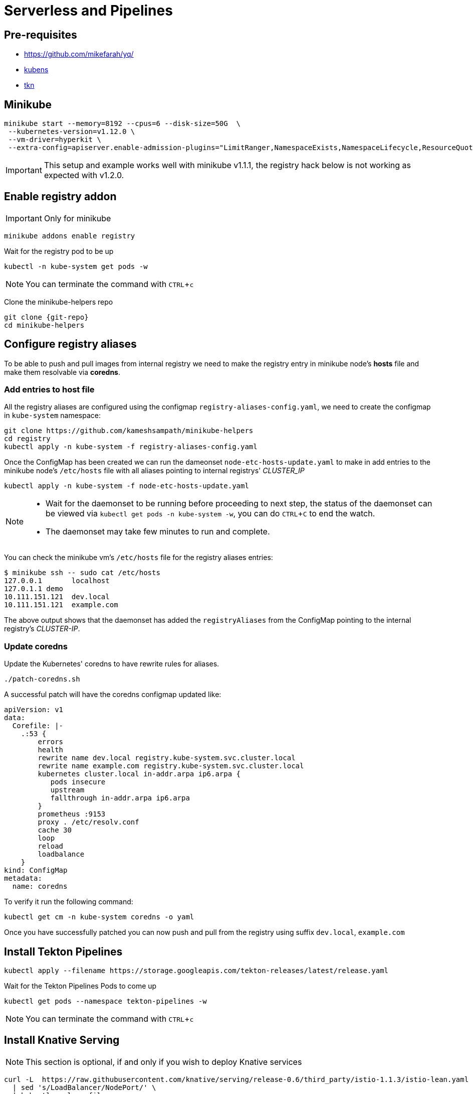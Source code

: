 = Serverless and Pipelines
:experimental:
:git-repo: https://github.com/kameshsampath/minikube-helpers

== Pre-requisites
* https://github.com/mikefarah/yq/
* https://github.com/ahmetb/kubectx/blob/master/kubens[kubens]
* https://github.com/tektoncd/cli[tkn]

== Minikube 

[source,bash]
----
minikube start --memory=8192 --cpus=6 --disk-size=50G  \
 --kubernetes-version=v1.12.0 \
 --vm-driver=hyperkit \
 --extra-config=apiserver.enable-admission-plugins="LimitRanger,NamespaceExists,NamespaceLifecycle,ResourceQuota,ServiceAccount,DefaultStorageClass,MutatingAdmissionWebhook"
----

[IMPORTANT]
====
This setup and example works well with minikube v1.1.1, the registry hack below is not working as expected with v1.2.0.
====

== Enable registry addon 

IMPORTANT: Only for minikube 

[source,bash]
----
minikube addons enable registry
----

Wait for the registry pod to be up 

[source,bash]
----
kubectl -n kube-system get pods -w 
----

NOTE: You can terminate the command with kbd:[CTRL+c]

Clone the minikube-helpers repo

[source,bash,subs="attribute+,macros+"]
----
git clone {git-repo}
cd minikube-helpers
----

== Configure registry aliases

To be able to push and pull images from internal registry we need to make the registry entry in minikube node's **hosts** file and make them resolvable via **coredns**. 

=== Add entries to host file

All the registry aliases are configured using the configmap `registry-aliases-config.yaml`, we need to create the configmap in `kube-system` namespace:

[source,bash]
----
git clone https://github.com/kameshsampath/minikube-helpers
cd registry
kubectl apply -n kube-system -f registry-aliases-config.yaml
----

Once the ConfigMap has been created we can run the dameonset `node-etc-hosts-update.yaml` to make in add entries to the minikube node's `/etc/hosts` file with all aliases pointing to internal registrys' __CLUSTER_IP__

[source,bash]
----
kubectl apply -n kube-system -f node-etc-hosts-update.yaml
----

[NOTE]
====
 * Wait for the daemonset to be running before proceeding to next step, the status of the daemonset can be viewed via `kubectl get pods -n kube-system -w`, you can do kbd:[CTRL+C] to end the watch.
 * The daemonset may take few minutes to run and complete.
====

You can check the minikube vm's `/etc/hosts` file for the registry aliases entries:

[source,bash]
----
$ minikube ssh -- sudo cat /etc/hosts
127.0.0.1       localhost
127.0.1.1 demo
10.111.151.121  dev.local
10.111.151.121  example.com
----
The above output shows that the daemonset has added the `registryAliases` from the ConfigMap pointing to the internal registry's __CLUSTER-IP__.

=== Update coredns

Update the Kubernetes' coredns to have rewrite rules for aliases.

[source,bash]
----
./patch-coredns.sh
----

A successful patch will have the coredns configmap updated like:

[source,yaml]
----
apiVersion: v1
data:
  Corefile: |-
    .:53 {
        errors
        health
        rewrite name dev.local registry.kube-system.svc.cluster.local
        rewrite name example.com registry.kube-system.svc.cluster.local
        kubernetes cluster.local in-addr.arpa ip6.arpa {
           pods insecure
           upstream
           fallthrough in-addr.arpa ip6.arpa
        }
        prometheus :9153
        proxy . /etc/resolv.conf
        cache 30
        loop
        reload
        loadbalance
    }
kind: ConfigMap
metadata:
  name: coredns
----

To verify it run the following command:

[source,bash]
----
kubectl get cm -n kube-system coredns -o yaml
----

Once you have successfully patched you can now push and pull from the registry using suffix `dev.local`, `example.com`

== Install Tekton Pipelines

[source,bash]
----
kubectl apply --filename https://storage.googleapis.com/tekton-releases/latest/release.yaml
----

Wait for the Tekton Pipelines Pods to come up 

[source,bash]
----
kubectl get pods --namespace tekton-pipelines -w 
----

NOTE: You can terminate the command with kbd:[CTRL+c]

== Install Knative Serving 

NOTE: This section is optional, if and only if you wish to deploy Knative services

[source,bash]
----
curl -L  https://raw.githubusercontent.com/knative/serving/release-0.6/third_party/istio-1.1.3/istio-lean.yaml \
  | sed 's/LoadBalancer/NodePort/' \
  | kubectl apply --filename -
----

Wait for the Istio Pods to come up 

[source,bash]
----
kubectl get pods --namespace isito-system -w 
----

NOTE: You can terminate the command with kbd:[CTRL+c]

[source,bash]
----
kubectl apply --selector knative.dev/crd-install=true \
--filename https://github.com/knative/serving/releases/download/v0.6.0/serving.yaml \
--filename https://github.com/knative/serving/releases/download/v0.6.0/serving.yaml --selector networking.knative.dev/certificate-provider!=cert-manager 
----

Wait for the  Knative Serving Pods to come up 

[source,bash]
----
kubectl get pods --namespace knative-serving -w 
----

NOTE: You can terminate the command with kbd:[CTRL+c]

== Configure Pipelines

As the build need to be run with service account that needs permissions to create resources, a new service account 'build-robot' needs to be created with required permissions.

Download the demo sources and lets call the folder as `$PROJECT_HOME`:

[source,bash]
----
git clone https://redhat-developer-demos/quarkus-pipeline-demo &&\
cd quarkus-pipeline-demo &&\
export PROJECT_HOME=`pwd`
----

IMPORTANT: All the objects will be created in the namespace called `demos`, if you wish to change it please edit the file build/build-roles.yaml and update the namespace name.

[source,bash]
----
kubectl apply -f $PROJECT_HOME/build/build-roles.yaml
----

Change to the `demos` namespace 

[source,bash]
----
kubens demos
----

The build uses resources called https://github.com/tektoncd/pipeline/blob/master/docs/resources.md[PipelineResource] that helps to configure the git repo url, the final container image name etc., 

Let's create the resources

[source,bash]
----
kubectl apply -f $PROJECT_HOME/build/build-resources.yaml
----

The Pipeline consists of multiple tasks that needs to be executed in order.

Let's create the pipeline tasks

[source,bash]
----
kubectl apply --recursive -f $PROJECT_HOME/build/tasks
----

You can use the command `tkn task list`  to list the created tasks. The command above should show the following tasks:

```
NAME                     AGE
greeter-image-from-git   22 seconds ago
kubectl-task             22 seconds ago
```

Let's create the pipeline that uses the tasks create in previous step

[source,bash]
----
kubectl apply --recursive -f $PROJECT_HOME/build/pipelines
----

You can use the command `tkn pipeline list`  to list the created tasks. The command above should show the following pipeline:

```
NAME                      AGE             LAST RUN   STARTED   DURATION   STATUS
greeter-pipeline-jvm      5 seconds ago   ---        ---       ---        ---
greeter-pipeline-native   5 seconds ago   ---        ---       ---        ---
```

To make the pipeline run, we need to create the  https://github.com/tektoncd/pipeline/blob/master/docs/pipelineruns.md[PipelineRun]

Let's create the pipelinerun that uses the one of pipelines e.g. **greeter-pipeline-jvm** created in previous step

[source,bash]
----
kubectl apply  -f $PROJECT_HOME/build/pipelinerun/greeter-pipeline-run.yaml
----

[TIP]
====
If you want to do a native build then update the `pipelineRef` in `greeter-pipeline-run.yaml` to be `greeter-pipeline-native`
====

You can use the command `tkn pipelinerun list`  to list the created tasks. The command above should show the following pipeline:

```
NAME                   STARTED         DURATION   STATUS
greeter-pipeline-run   8 seconds ago   ---        Running
```

You can view the logs of the pipeline run using the command `tkn pipelinerun logs -f -a greeter-pipeline-run`

NOTE: The very first pipeline run may take sometime, as the builder images needs to be downloaded and the maven cache needs to be warmed

[TIP]
====
If you have a local maven repo manager like https://www.sonatype.com/nexus-repository-sonatype[Nexus] then you can configure the pipeline to use it via the param `mavenMirrorUrl`
e.g.
[source,yaml]
----
  params:
    - name: mavenMirrorUrl
      value: http://192.168.99.1:8081/nexus/content/groups/public #<1>
----
<1> Assuming your nexus repository is running in http://192.168.99.1:8081
====

A successful pipeline run will deploy an application called "greeter" and a correponding service called `greeter-service`, you can view them using the following commands:

[source,bash]
----
kubectl get -n demos deployments
kubectl get -n demos services
----

== Deploying Knative Service

To deploy Knative service using the same pipelines, edit the ./build/pipelinerun/greeter-pipeline-run.yaml and update it to look like:

[source,yaml]
----
apiVersion: tekton.dev/v1alpha1
apiVersion: tekton.dev/v1alpha1
kind: PipelineRun
metadata:
  name: greeter-pipeline-run
spec:
  serviceAccount: build-robot
  pipelineRef:
    name: greeter-pipeline-jvm
  params:
    - name: namespace
      value: demos
    - name: resourceDir #<1>
      default: "knative"
    - name: resourceFile
      default: "service.yaml" #<2>
  resources:
    - name: source-repo
      resourceRef:
        name: demo-git-source
    - name: app-container-image
      resourceRef:
        name: greeter-local-image-jvm
----
<1> The kubernetes resource directory
<2> The Knative service yaml file 

Recreate the pipelines

[source,bash]
----
kubectl delete -f $PROJECT_HOME/build/pipelinerun/greeter-pipeline-run.yaml && \
kubectl apply -f $PROJECT_HOME/build/pipelinerun/greeter-pipeline-run.yaml
----

== Cleanup 
[source,bash]
----
kubectl delete --recursive -f $PROJECT_HOME/build
kubens - 
----